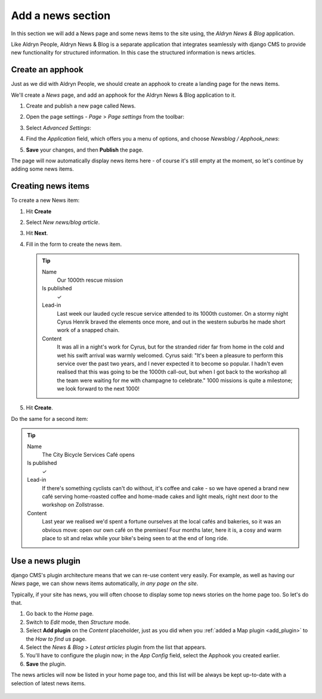 ##################
Add a news section
##################

In this section we will add a News page and some news items to the site using, the *Aldryn News &
Blog* application.

Like Aldryn People, Aldryn News & Blog is a separate application that integrates seamlessly with
django CMS to provide new functionality for structured information. In this case the structured
information is news articles.


*********************
Create an **apphook**
*********************

.. todo:: text needs updating

Just as we did with Aldryn People, we should create an apphook to create a landing page for the
news items.

We'll create a *News* page, and add an apphook for the Aldryn News & Blog application to it.

#.  Create and publish a new page called News.
#.  Open the page settings - *Page* > *Page settings* from the toolbar:

    .. image:: /user/tutorial/images/page-settings-button.png
        :alt: 'Page settings' can be found in the 'Page' menu
        :width: 170

#.  Select *Advanced Settings*:

    .. image:: /user/tutorial/images/advanced-settings-button.png
        :alt: the 'Advanced Settings' button
        :width: 170

#.  Find the *Application* field, which offers you a menu of options, and choose *Newsblog /
    Apphook_news*:

    .. image:: /user/tutorial/images/advanced-settings-choose-apphook.png
        :alt: select 'Newsblog / Apphook_news'

#.  **Save** your changes, and then **Publish** the page.

The page will now automatically display news items here - of course it's still empty at the moment, so let's continue by adding some news items.

    .. image:: /user/tutorial/images/automatic-news-list.png
        :alt: the empty news page


**********************
Creating news items
**********************

To create a new News item:

#.  Hit **Create**
#.  Select *New news/blog article*.
#.  Hit **Next**.
#.  Fill in the form to create the news item.

    .. tip::

        Name
            Our 1000th rescue mission

        Is published
            ✓

        Lead-in
            Last week our lauded cycle rescue service attended to its 1000th customer. On a stormy
            night Cyrus Henrik braved the elements once more, and out in the western suburbs he made
            short work of a snapped chain.

        Content
            It was all in a night's work for Cyrus, but for the stranded rider far from home in the
            cold and wet his swift arrival was warmly welcomed. Cyrus said: "It's been a pleasure
            to perform this service over the past two years, and I never expected it to become so
            popular. I hadn't even realised that this was going to be the 1000th call-out, but when
            I got back to the workshop all the team were waiting for me with champagne to
            celebrate." 1000 missions is quite a milestone; we look forward to the next 1000!

    .. image:: /user/tutorial/images/create-news-blog-article.png
        :alt: 'create new news/blog article modal'

#.  Hit **Create**.

Do the same for a second item:

.. tip::

    Name
        The City Bicycle Services Café opens

    Is published
        ✓

    Lead-in
        If there's something cyclists can't do without, it's coffee and cake - so we have opened a
        brand new café serving home-roasted coffee and home-made cakes and light meals, right next
        door to the workshop on Zollstrasse.

    Content
        Last year we realised we'd spent a fortune ourselves at the local cafés and bakeries, so it
        was an obvious move: open our own café on the premises! Four months later, here it is, a
        cosy and warm place to sit and relax while your bike's being seen to at the end of long
        ride.


.. _use-news-plugin:

*****************
Use a news plugin
*****************

django CMS's plugin architecture means that we can re-use content very easily. For example, as well
as having our *News* page, we can show news items automatically, *in any page on the site*.

Typically, if your site has news, you will often choose to display some top news stories on the
home page too. So let's do that.

#.  Go back to the *Home* page.
#.  Switch to *Edit* mode, then *Structure* mode.
#.  Select **Add plugin** on the *Content* placeholder, just as you did when you :ref:`added a Map
    plugin <add_plugin>` to the *How to find us* page.
#.  Select the *News & Blog* > *Latest articles* plugin from the list that appears.
#.  You'll have to configure the plugin now; in the *App Config* field, select the Apphook you
    created earlier.
#.  **Save** the plugin.

The news articles will now be listed in your home page too, and this list will be always be kept
up-to-date with a selection of latest news items.

    .. image:: /user/tutorial/images/home-page-news-articles.png
        :alt: 'page settings button'
